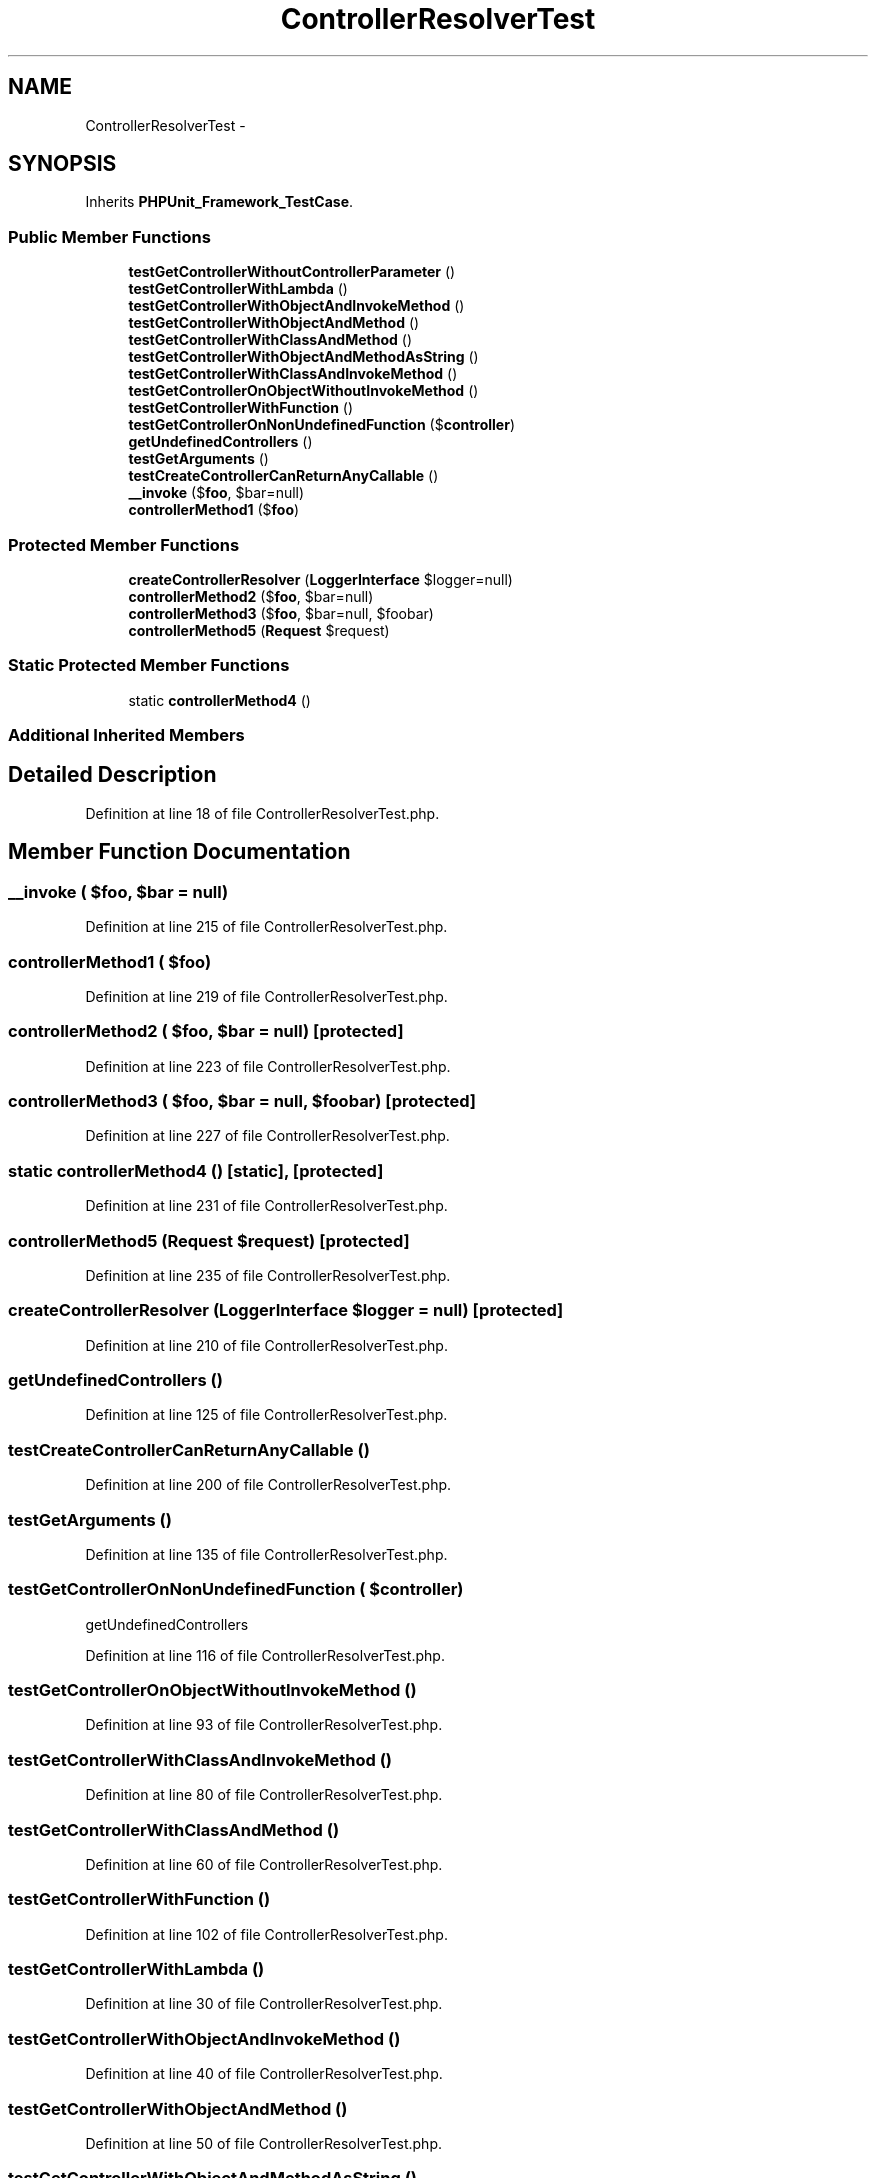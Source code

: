 .TH "ControllerResolverTest" 3 "Tue Apr 14 2015" "Version 1.0" "VirtualSCADA" \" -*- nroff -*-
.ad l
.nh
.SH NAME
ControllerResolverTest \- 
.SH SYNOPSIS
.br
.PP
.PP
Inherits \fBPHPUnit_Framework_TestCase\fP\&.
.SS "Public Member Functions"

.in +1c
.ti -1c
.RI "\fBtestGetControllerWithoutControllerParameter\fP ()"
.br
.ti -1c
.RI "\fBtestGetControllerWithLambda\fP ()"
.br
.ti -1c
.RI "\fBtestGetControllerWithObjectAndInvokeMethod\fP ()"
.br
.ti -1c
.RI "\fBtestGetControllerWithObjectAndMethod\fP ()"
.br
.ti -1c
.RI "\fBtestGetControllerWithClassAndMethod\fP ()"
.br
.ti -1c
.RI "\fBtestGetControllerWithObjectAndMethodAsString\fP ()"
.br
.ti -1c
.RI "\fBtestGetControllerWithClassAndInvokeMethod\fP ()"
.br
.ti -1c
.RI "\fBtestGetControllerOnObjectWithoutInvokeMethod\fP ()"
.br
.ti -1c
.RI "\fBtestGetControllerWithFunction\fP ()"
.br
.ti -1c
.RI "\fBtestGetControllerOnNonUndefinedFunction\fP ($\fBcontroller\fP)"
.br
.ti -1c
.RI "\fBgetUndefinedControllers\fP ()"
.br
.ti -1c
.RI "\fBtestGetArguments\fP ()"
.br
.ti -1c
.RI "\fBtestCreateControllerCanReturnAnyCallable\fP ()"
.br
.ti -1c
.RI "\fB__invoke\fP ($\fBfoo\fP, $bar=null)"
.br
.ti -1c
.RI "\fBcontrollerMethod1\fP ($\fBfoo\fP)"
.br
.in -1c
.SS "Protected Member Functions"

.in +1c
.ti -1c
.RI "\fBcreateControllerResolver\fP (\fBLoggerInterface\fP $logger=null)"
.br
.ti -1c
.RI "\fBcontrollerMethod2\fP ($\fBfoo\fP, $bar=null)"
.br
.ti -1c
.RI "\fBcontrollerMethod3\fP ($\fBfoo\fP, $bar=null, $foobar)"
.br
.ti -1c
.RI "\fBcontrollerMethod5\fP (\fBRequest\fP $request)"
.br
.in -1c
.SS "Static Protected Member Functions"

.in +1c
.ti -1c
.RI "static \fBcontrollerMethod4\fP ()"
.br
.in -1c
.SS "Additional Inherited Members"
.SH "Detailed Description"
.PP 
Definition at line 18 of file ControllerResolverTest\&.php\&.
.SH "Member Function Documentation"
.PP 
.SS "__invoke ( $foo,  $bar = \fCnull\fP)"

.PP
Definition at line 215 of file ControllerResolverTest\&.php\&.
.SS "controllerMethod1 ( $foo)"

.PP
Definition at line 219 of file ControllerResolverTest\&.php\&.
.SS "controllerMethod2 ( $foo,  $bar = \fCnull\fP)\fC [protected]\fP"

.PP
Definition at line 223 of file ControllerResolverTest\&.php\&.
.SS "controllerMethod3 ( $foo,  $bar = \fCnull\fP,  $foobar)\fC [protected]\fP"

.PP
Definition at line 227 of file ControllerResolverTest\&.php\&.
.SS "static controllerMethod4 ()\fC [static]\fP, \fC [protected]\fP"

.PP
Definition at line 231 of file ControllerResolverTest\&.php\&.
.SS "controllerMethod5 (\fBRequest\fP $request)\fC [protected]\fP"

.PP
Definition at line 235 of file ControllerResolverTest\&.php\&.
.SS "createControllerResolver (\fBLoggerInterface\fP $logger = \fCnull\fP)\fC [protected]\fP"

.PP
Definition at line 210 of file ControllerResolverTest\&.php\&.
.SS "getUndefinedControllers ()"

.PP
Definition at line 125 of file ControllerResolverTest\&.php\&.
.SS "testCreateControllerCanReturnAnyCallable ()"

.PP
Definition at line 200 of file ControllerResolverTest\&.php\&.
.SS "testGetArguments ()"

.PP
Definition at line 135 of file ControllerResolverTest\&.php\&.
.SS "testGetControllerOnNonUndefinedFunction ( $controller)"
getUndefinedControllers   
.PP
Definition at line 116 of file ControllerResolverTest\&.php\&.
.SS "testGetControllerOnObjectWithoutInvokeMethod ()"

.PP
Definition at line 93 of file ControllerResolverTest\&.php\&.
.SS "testGetControllerWithClassAndInvokeMethod ()"

.PP
Definition at line 80 of file ControllerResolverTest\&.php\&.
.SS "testGetControllerWithClassAndMethod ()"

.PP
Definition at line 60 of file ControllerResolverTest\&.php\&.
.SS "testGetControllerWithFunction ()"

.PP
Definition at line 102 of file ControllerResolverTest\&.php\&.
.SS "testGetControllerWithLambda ()"

.PP
Definition at line 30 of file ControllerResolverTest\&.php\&.
.SS "testGetControllerWithObjectAndInvokeMethod ()"

.PP
Definition at line 40 of file ControllerResolverTest\&.php\&.
.SS "testGetControllerWithObjectAndMethod ()"

.PP
Definition at line 50 of file ControllerResolverTest\&.php\&.
.SS "testGetControllerWithObjectAndMethodAsString ()"

.PP
Definition at line 70 of file ControllerResolverTest\&.php\&.
.SS "testGetControllerWithoutControllerParameter ()"

.PP
Definition at line 20 of file ControllerResolverTest\&.php\&.

.SH "Author"
.PP 
Generated automatically by Doxygen for VirtualSCADA from the source code\&.
